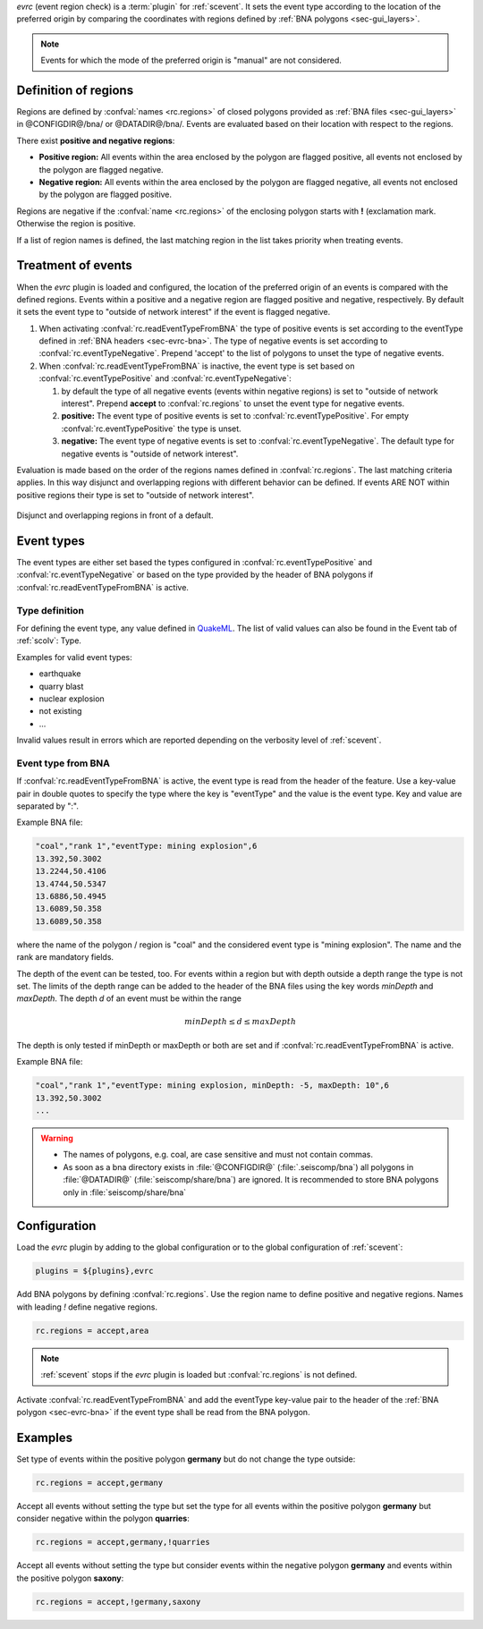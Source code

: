 *evrc* (event region check) is a :term:`plugin` for :ref:`scevent`. It sets the event type according to the
location of the preferred origin by comparing the coordinates with regions defined by
:ref:`BNA polygons <sec-gui_layers>`.

.. note::

   Events for which the mode of the preferred origin is "manual" are not considered.


Definition of regions
=====================

Regions are defined by :confval:`names <rc.regions>` of closed polygons provided as
:ref:`BNA files <sec-gui_layers>` in @CONFIGDIR@/bna/ or @DATADIR@/bna/.
Events are evaluated based on their location with respect to the regions.

There exist **positive and negative regions**:

* **Positive region:** All events within the area enclosed by the polygon are flagged positive,
  all events not enclosed by the polygon are flagged negative.
* **Negative region:** All events within the area enclosed by the polygon are flagged negative,
  all events not enclosed by the polygon are flagged positive.

Regions are negative if the :confval:`name <rc.regions>` of the enclosing polygon
starts with **!** (exclamation mark. Otherwise the region is positive.

If a list of region names is defined, the last matching region in the list takes
priority when treating events.


Treatment of events
===================

When the *evrc* plugin is loaded and configured, the location of the preferred origin
of an events is compared with the defined regions.
Events within a positive and a negative region are flagged positive and negative, respectively.
By default it sets the event type to "outside of network interest" if the event is
flagged negative.

#. When activating :confval:`rc.readEventTypeFromBNA` the type of positive events is set according
   to the eventType defined in :ref:`BNA headers <sec-evrc-bna>`.
   The type of negative events is set according to :confval:`rc.eventTypeNegative`.
   Prepend 'accept' to the list of polygons to unset the type of negative events.
#. When :confval:`rc.readEventTypeFromBNA` is inactive, the event type is set
   based on :confval:`rc.eventTypePositive` and :confval:`rc.eventTypeNegative`:

   #. by default the type of all negative events (events within negative regions)
      is set to "outside of network interest".
      Prepend **accept** to :confval:`rc.regions` to unset the event type for negative events.

   #. **positive:** The event type of positive events is set to :confval:`rc.eventTypePositive`.
      For empty :confval:`rc.eventTypePositive` the type is unset.

   #. **negative:** The event type of negative events is set to :confval:`rc.eventTypeNegative`.
      The default type for negative events is "outside of network interest".

Evaluation is made based on the order of the regions names defined in :confval:`rc.regions`.
The last matching criteria applies.
In this way disjunct and overlapping regions with different behavior can be defined.
If events ARE NOT within positive regions their type is set to "outside of network interest".


.. _fig-evrc-region:

.. figure:: media/regions.png
  :align: center
  :width: 10cm

  Disjunct and overlapping regions in front of a default.


Event types
===========

The event types are either set based the types configured in :confval:`rc.eventTypePositive` and :confval:`rc.eventTypeNegative`
or based on the type provided by the header of BNA polygons if :confval:`rc.readEventTypeFromBNA` is active.


Type definition
---------------

For defining the event type, any value defined in `QuakeML <https://geofon.gfz-potsdam.de/_uml/>`_.
The list of valid values can also be found in the Event tab of :ref:`scolv`: Type.

Examples for valid event types:

* earthquake
* quarry blast
* nuclear explosion
* not existing
* ...

Invalid values result in errors which are reported depending on the verbosity level of :ref:`scevent`.


.. _sec-evrc-bna:

Event type from BNA
-------------------

If :confval:`rc.readEventTypeFromBNA` is active, the event type is read from the header of
the feature. Use a key-value pair in double quotes to specify the type where the key is "eventType"
and the value is the event type. Key and value are separated by ":".

Example BNA file:

.. code-block:: sh

   "coal","rank 1","eventType: mining explosion",6
   13.392,50.3002
   13.2244,50.4106
   13.4744,50.5347
   13.6886,50.4945
   13.6089,50.358
   13.6089,50.358

where the name of the polygon / region is "coal" and the considered event type
is "mining explosion". The name and the rank are mandatory fields.

The depth of the event can be tested, too. For events within a region but with depth outside a depth range the type
is not set. The limits of the depth range can be added to the header of the BNA files
using the key words *minDepth* and *maxDepth*. The depth *d* of an event must be
within the range


.. math::

   minDepth \le d \le maxDepth

The depth is only tested if minDepth or maxDepth or both are set and if :confval:`rc.readEventTypeFromBNA` is active.

Example BNA file:

.. code-block:: sh

   "coal","rank 1","eventType: mining explosion, minDepth: -5, maxDepth: 10",6
   13.392,50.3002
   ...

.. warning::

   * The names of polygons, e.g. coal, are case sensitive and must not contain commas.
   * As soon as a bna directory exists in :file:`@CONFIGDIR@` (:file:`.seiscomp/bna`) all
     polygons in :file:`@DATADIR@` (:file:`seiscomp/share/bna`) are ignored. It is recommended
     to store BNA polygons only in :file:`seiscomp/share/bna`


Configuration
=============

Load the *evrc* plugin by adding to the global configuration or to the
global configuration of :ref:`scevent`:

.. code-block:: sh

   plugins = ${plugins},evrc

Add BNA polygons by defining :confval:`rc.regions`.
Use the region name to define positive and negative regions. Names with
leading *!* define negative regions.

.. code-block:: sh

   rc.regions = accept,area

.. note::

   :ref:`scevent` stops
   if the *evrc* plugin is loaded but :confval:`rc.regions` is not defined.

Activate :confval:`rc.readEventTypeFromBNA` and add the eventType key-value pair to the
header of the :ref:`BNA polygon <sec-evrc-bna>` if the event type shall be read from the BNA polygon.


Examples
========

Set type of events within the positive polygon **germany** but do not change the type outside:

.. code-block:: sh

   rc.regions = accept,germany

Accept all events without setting the type but set the type for all events within
the positive polygon **germany** but consider negative within the polygon **quarries**:

.. code-block:: sh

   rc.regions = accept,germany,!quarries

Accept all events without setting the type but consider events within the negative polygon **germany**
and events within the positive polygon **saxony**:

.. code-block:: sh

   rc.regions = accept,!germany,saxony
